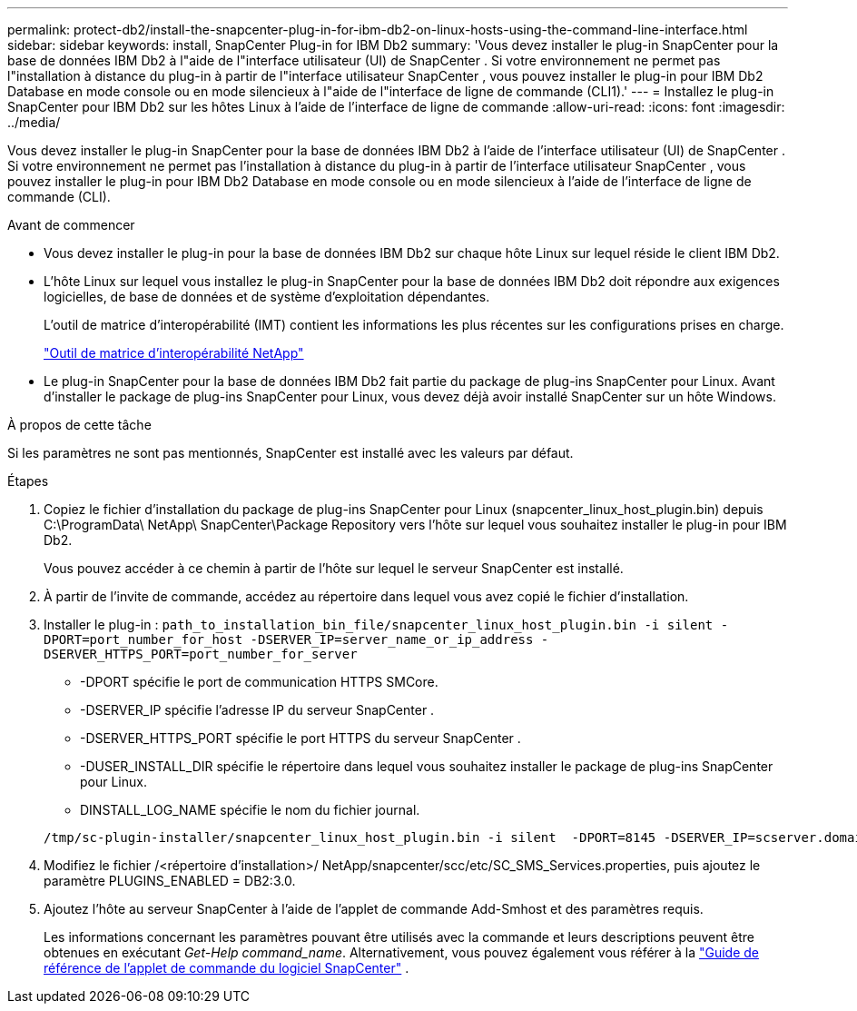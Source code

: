 ---
permalink: protect-db2/install-the-snapcenter-plug-in-for-ibm-db2-on-linux-hosts-using-the-command-line-interface.html 
sidebar: sidebar 
keywords: install, SnapCenter Plug-in for IBM Db2 
summary: 'Vous devez installer le plug-in SnapCenter pour la base de données IBM Db2 à l"aide de l"interface utilisateur (UI) de SnapCenter .  Si votre environnement ne permet pas l"installation à distance du plug-in à partir de l"interface utilisateur SnapCenter , vous pouvez installer le plug-in pour IBM Db2 Database en mode console ou en mode silencieux à l"aide de l"interface de ligne de commande (CLI1).' 
---
= Installez le plug-in SnapCenter pour IBM Db2 sur les hôtes Linux à l'aide de l'interface de ligne de commande
:allow-uri-read: 
:icons: font
:imagesdir: ../media/


[role="lead"]
Vous devez installer le plug-in SnapCenter pour la base de données IBM Db2 à l'aide de l'interface utilisateur (UI) de SnapCenter .  Si votre environnement ne permet pas l'installation à distance du plug-in à partir de l'interface utilisateur SnapCenter , vous pouvez installer le plug-in pour IBM Db2 Database en mode console ou en mode silencieux à l'aide de l'interface de ligne de commande (CLI).

.Avant de commencer
* Vous devez installer le plug-in pour la base de données IBM Db2 sur chaque hôte Linux sur lequel réside le client IBM Db2.
* L'hôte Linux sur lequel vous installez le plug-in SnapCenter pour la base de données IBM Db2 doit répondre aux exigences logicielles, de base de données et de système d'exploitation dépendantes.
+
L'outil de matrice d'interopérabilité (IMT) contient les informations les plus récentes sur les configurations prises en charge.

+
https://imt.netapp.com/matrix/imt.jsp?components=121066;&solution=1259&isHWU&src=IMT["Outil de matrice d'interopérabilité NetApp"]

* Le plug-in SnapCenter pour la base de données IBM Db2 fait partie du package de plug-ins SnapCenter pour Linux.  Avant d'installer le package de plug-ins SnapCenter pour Linux, vous devez déjà avoir installé SnapCenter sur un hôte Windows.


.À propos de cette tâche
Si les paramètres ne sont pas mentionnés, SnapCenter est installé avec les valeurs par défaut.

.Étapes
. Copiez le fichier d'installation du package de plug-ins SnapCenter pour Linux (snapcenter_linux_host_plugin.bin) depuis C:\ProgramData\ NetApp\ SnapCenter\Package Repository vers l'hôte sur lequel vous souhaitez installer le plug-in pour IBM Db2.
+
Vous pouvez accéder à ce chemin à partir de l’hôte sur lequel le serveur SnapCenter est installé.

. À partir de l’invite de commande, accédez au répertoire dans lequel vous avez copié le fichier d’installation.
. Installer le plug-in : `path_to_installation_bin_file/snapcenter_linux_host_plugin.bin -i silent -DPORT=port_number_for_host -DSERVER_IP=server_name_or_ip_address -DSERVER_HTTPS_PORT=port_number_for_server`
+
** -DPORT spécifie le port de communication HTTPS SMCore.
** -DSERVER_IP spécifie l'adresse IP du serveur SnapCenter .
** -DSERVER_HTTPS_PORT spécifie le port HTTPS du serveur SnapCenter .
** -DUSER_INSTALL_DIR spécifie le répertoire dans lequel vous souhaitez installer le package de plug-ins SnapCenter pour Linux.
** DINSTALL_LOG_NAME spécifie le nom du fichier journal.


+
[listing]
----
/tmp/sc-plugin-installer/snapcenter_linux_host_plugin.bin -i silent  -DPORT=8145 -DSERVER_IP=scserver.domain.com -DSERVER_HTTPS_PORT=8146 -DUSER_INSTALL_DIR=/opt -DINSTALL_LOG_NAME=SnapCenter_Linux_Host_Plugin_Install_2.log -DCHOSEN_FEATURE_LIST=CUSTOM
----
. Modifiez le fichier /<répertoire d'installation>/ NetApp/snapcenter/scc/etc/SC_SMS_Services.properties, puis ajoutez le paramètre PLUGINS_ENABLED = DB2:3.0.
. Ajoutez l’hôte au serveur SnapCenter à l’aide de l’applet de commande Add-Smhost et des paramètres requis.
+
Les informations concernant les paramètres pouvant être utilisés avec la commande et leurs descriptions peuvent être obtenues en exécutant _Get-Help command_name_. Alternativement, vous pouvez également vous référer à la https://docs.netapp.com/us-en/snapcenter-cmdlets/index.html["Guide de référence de l'applet de commande du logiciel SnapCenter"^] .


